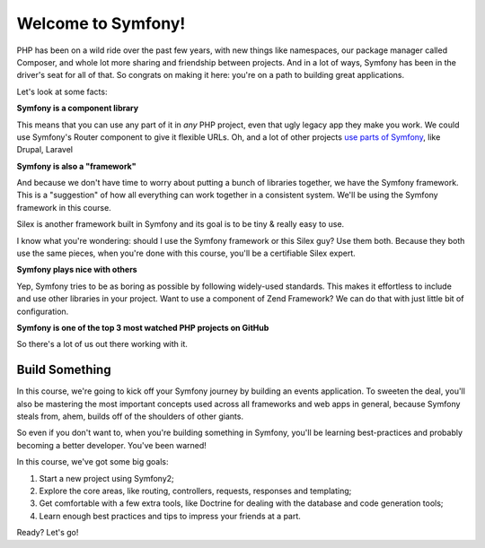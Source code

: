 Welcome to Symfony!
===================

PHP has been on a wild ride over the past few years, with new things like
namespaces, our package manager called Composer, and whole lot more sharing
and friendship between projects. And in a lot of ways, Symfony has been in
the driver's seat for all of that. So congrats on making it here: you're
on a path to building great applications.

Let's look at some facts:

**Symfony is a component library**

This means that you can use any part of it in *any* PHP project, even that
ugly legacy app they make you work. We could use Symfony's Router component
to give it flexible URLs. Oh, and a lot of other projects `use parts of Symfony`_,
like Drupal, Laravel

**Symfony is also a "framework"**

And because we don't have time to worry about putting a bunch of libraries
together, we have the Symfony framework. This is a "suggestion" of how all
everything can work together in a consistent system. We'll be using the Symfony
framework in this course.

Silex is another framework built in Symfony and its goal is to be tiny &
really easy to use.

I know what you're wondering: should I use the Symfony framework or this
Silex guy? Use them both. Because they both use the same pieces, when you're
done with this course, you'll be a certifiable Silex expert.

**Symfony plays nice with others**

Yep, Symfony tries to be as boring as possible by following widely-used standards.
This makes it effortless to include and use other libraries in your project.
Want to use a component of Zend Framework? We can do that with just little
bit of configuration.

**Symfony is one of the top 3 most watched PHP projects on GitHub**

So there's a lot of us out there working with it.

Build Something
---------------

In this course, we're going to kick off your Symfony journey by building
an events application. To sweeten the deal, you'll also be mastering the
most important concepts used across all frameworks and web apps in general,
because Symfony steals from, ahem, builds off of the shoulders of other giants.

So even if you don't want to, when you're building something in Symfony,
you'll be learning best-practices and probably becoming a better developer.
You've been warned!

In this course, we've got some big goals:

#. Start a new project using Symfony2;
#. Explore the core areas, like routing, controllers, requests, responses
   and templating;
#. Get comfortable with a few extra tools, like Doctrine for dealing with
   the database and code generation tools;
#. Learn enough best practices and tips to impress your friends at a part.

Ready? Let's go!

.. _`use parts of Symfony`: http://symfony.com/projects
